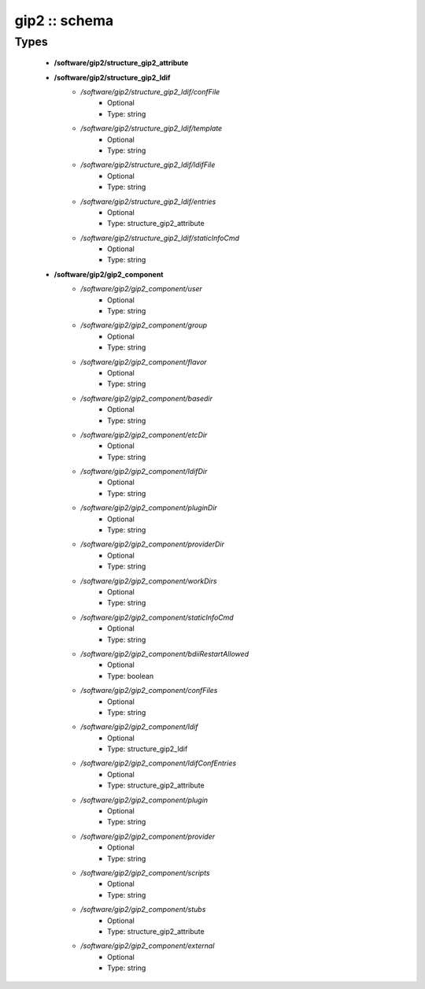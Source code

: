 ##############
gip2 :: schema
##############

Types
-----

 - **/software/gip2/structure_gip2_attribute**
 - **/software/gip2/structure_gip2_ldif**
    - */software/gip2/structure_gip2_ldif/confFile*
        - Optional
        - Type: string
    - */software/gip2/structure_gip2_ldif/template*
        - Optional
        - Type: string
    - */software/gip2/structure_gip2_ldif/ldifFile*
        - Optional
        - Type: string
    - */software/gip2/structure_gip2_ldif/entries*
        - Optional
        - Type: structure_gip2_attribute
    - */software/gip2/structure_gip2_ldif/staticInfoCmd*
        - Optional
        - Type: string
 - **/software/gip2/gip2_component**
    - */software/gip2/gip2_component/user*
        - Optional
        - Type: string
    - */software/gip2/gip2_component/group*
        - Optional
        - Type: string
    - */software/gip2/gip2_component/flavor*
        - Optional
        - Type: string
    - */software/gip2/gip2_component/basedir*
        - Optional
        - Type: string
    - */software/gip2/gip2_component/etcDir*
        - Optional
        - Type: string
    - */software/gip2/gip2_component/ldifDir*
        - Optional
        - Type: string
    - */software/gip2/gip2_component/pluginDir*
        - Optional
        - Type: string
    - */software/gip2/gip2_component/providerDir*
        - Optional
        - Type: string
    - */software/gip2/gip2_component/workDirs*
        - Optional
        - Type: string
    - */software/gip2/gip2_component/staticInfoCmd*
        - Optional
        - Type: string
    - */software/gip2/gip2_component/bdiiRestartAllowed*
        - Optional
        - Type: boolean
    - */software/gip2/gip2_component/confFiles*
        - Optional
        - Type: string
    - */software/gip2/gip2_component/ldif*
        - Optional
        - Type: structure_gip2_ldif
    - */software/gip2/gip2_component/ldifConfEntries*
        - Optional
        - Type: structure_gip2_attribute
    - */software/gip2/gip2_component/plugin*
        - Optional
        - Type: string
    - */software/gip2/gip2_component/provider*
        - Optional
        - Type: string
    - */software/gip2/gip2_component/scripts*
        - Optional
        - Type: string
    - */software/gip2/gip2_component/stubs*
        - Optional
        - Type: structure_gip2_attribute
    - */software/gip2/gip2_component/external*
        - Optional
        - Type: string
